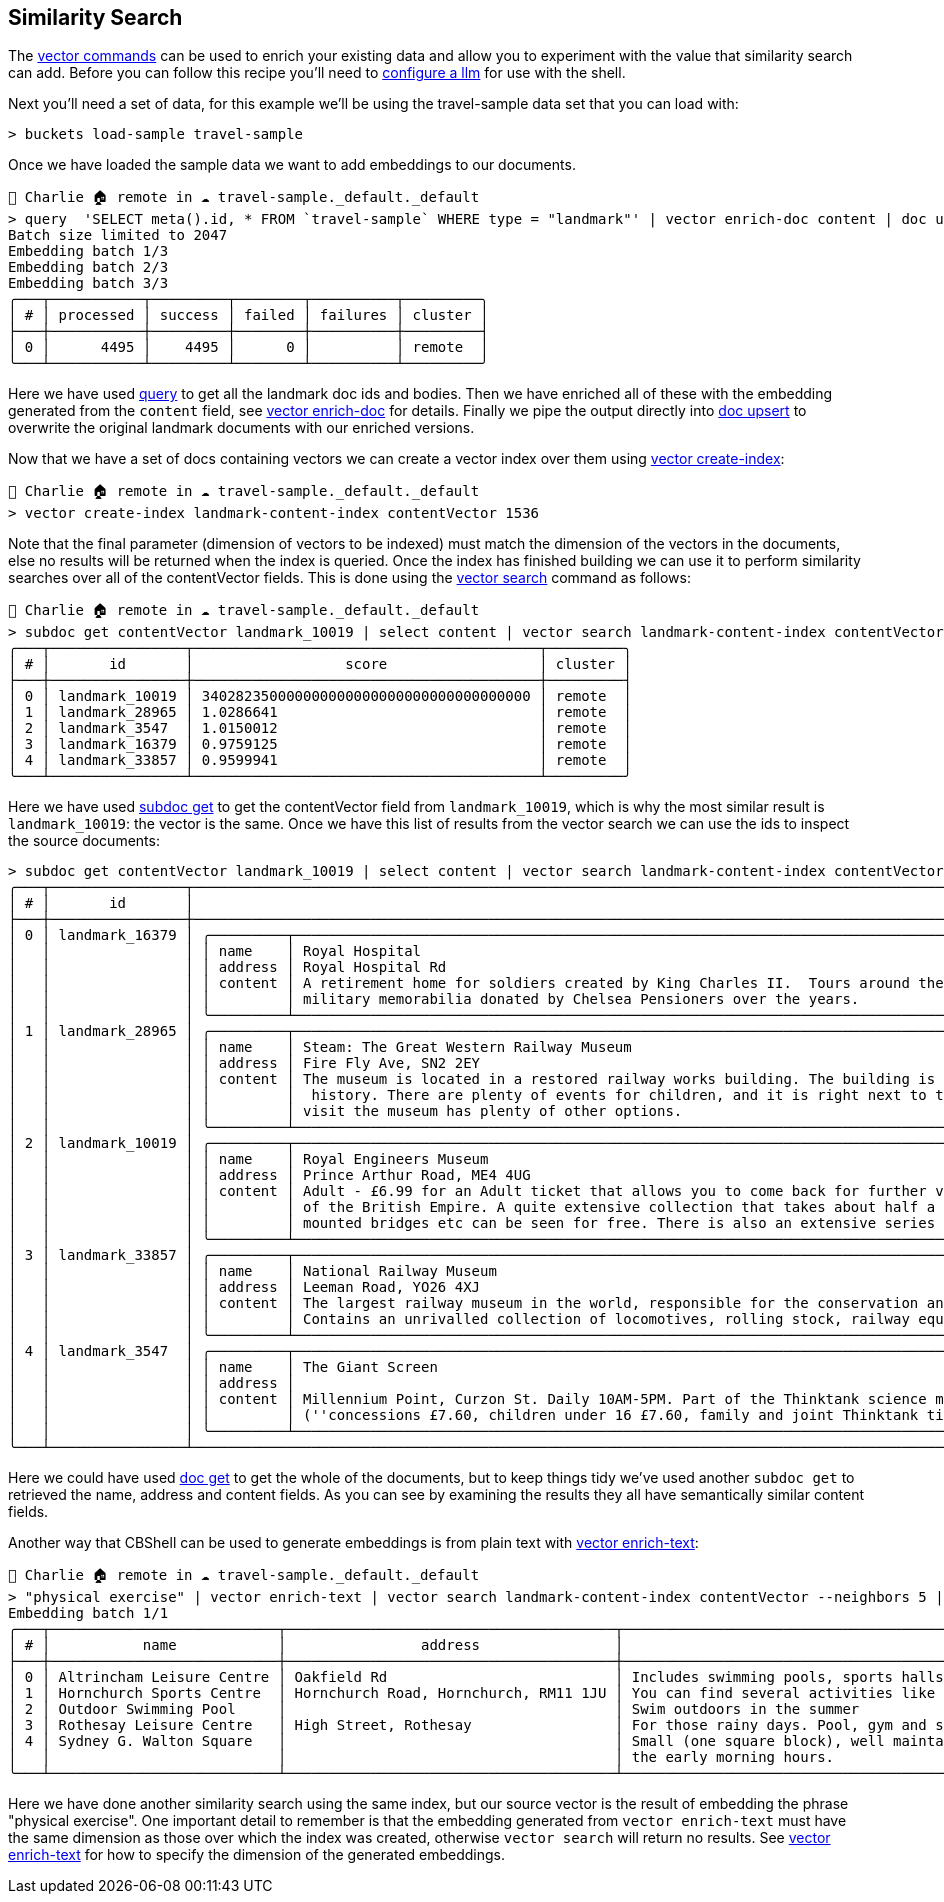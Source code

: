 == Similarity Search

The https://couchbase.sh/docs/#_vector[vector commands] can be used to enrich your existing data and allow you to experiment with the value that similarity search can add.
Before you can follow this recipe you'll need to https://couchbase.sh/docs/#_cb_env_llm[configure a llm] for use with the shell.

Next you'll need a set of data, for this example we'll be using the travel-sample data set that you can load with:

```
> buckets load-sample travel-sample
```

Once we have loaded the sample data we want to add embeddings to our documents.

```
👤 Charlie 🏠 remote in ☁️ travel-sample._default._default
> query  'SELECT meta().id, * FROM `travel-sample` WHERE type = "landmark"' | vector enrich-doc content | doc upsert
Batch size limited to 2047
Embedding batch 1/3
Embedding batch 2/3
Embedding batch 3/3
╭───┬───────────┬─────────┬────────┬──────────┬─────────╮
│ # │ processed │ success │ failed │ failures │ cluster │
├───┼───────────┼─────────┼────────┼──────────┼─────────┤
│ 0 │      4495 │    4495 │      0 │          │ remote  │
╰───┴───────────┴─────────┴────────┴──────────┴─────────╯
```

Here we have used https://couchbase.sh/docs/#_query_commands[query] to get all the landmark doc ids and bodies.
Then we have enriched all of these with the embedding generated from the `content` field, see https://couchbase.sh/docs/#_vector_enrich_doc[vector enrich-doc] for details.
Finally we pipe the output directly into https://couchbase.sh/docs/#_doc_upsert[doc upsert] to overwrite the original landmark documents with our enriched versions.

Now that we have a set of docs containing vectors we can create a vector index over them using https://couchbase.sh/docs/#_vector_create_index[vector create-index]:

```
👤 Charlie 🏠 remote in ☁️ travel-sample._default._default
> vector create-index landmark-content-index contentVector 1536
```

Note that the final parameter (dimension of vectors to be indexed) must match the dimension of the vectors in the documents, else no results will be returned when the index is queried.
Once the index has finished building we can use it to perform similarity searches over all of the contentVector fields.
This is done using the https://couchbase.sh/docs/#_vector_search[vector search] command as follows:

[options="nowrap"]
```
👤 Charlie 🏠 remote in ☁️ travel-sample._default._default
> subdoc get contentVector landmark_10019 | select content | vector search landmark-content-index contentVector --neighbors 5
╭───┬────────────────┬─────────────────────────────────────────┬─────────╮
│ # │       id       │                  score                  │ cluster │
├───┼────────────────┼─────────────────────────────────────────┼─────────┤
│ 0 │ landmark_10019 │ 340282350000000000000000000000000000000 │ remote  │
│ 1 │ landmark_28965 │ 1.0286641                               │ remote  │
│ 2 │ landmark_3547  │ 1.0150012                               │ remote  │
│ 3 │ landmark_16379 │ 0.9759125                               │ remote  │
│ 4 │ landmark_33857 │ 0.9599941                               │ remote  │
╰───┴────────────────┴─────────────────────────────────────────┴─────────╯
```

Here we have used https://couchbase.sh/docs/#_subdoc_get[subdoc get] to get the contentVector field from `landmark_10019`, which is why the most similar result is `landmark_10019`: the vector is the same.
Once we have this list of results from the vector search we can use the ids to inspect the source documents:

[options="nowrap"]
```
> subdoc get contentVector landmark_10019 | select content | vector search landmark-content-index contentVector --neighbors 5 | subdoc get [name address content]
╭───┬────────────────┬──────────────────────────────────────────────────────────────────────────────────────────────────────────────────────────────────────────────────────────────────────────────────────────────────────────────────────┬─────╮
│ # │       id       │                                                                                                       content                                                                                                        │ ... │
├───┼────────────────┼──────────────────────────────────────────────────────────────────────────────────────────────────────────────────────────────────────────────────────────────────────────────────────────────────────────────────────┼─────┤
│ 0 │ landmark_16379 │ ╭─────────┬────────────────────────────────────────────────────────────────────────────────────────────────────────────────────────────────────────────────────────────────────────────────────────────────────────╮ │ ... │
│   │                │ │ name    │ Royal Hospital                                                                                                                                                                                         │ │     │
│   │                │ │ address │ Royal Hospital Rd                                                                                                                                                                                      │ │     │
│   │                │ │ content │ A retirement home for soldiers created by King Charles II.  Tours around the listed building and grounds are regular and include the museum (which can be visited separately) whose exhibits contain   │ │     │
│   │                │ │         │ military memorabilia donated by Chelsea Pensioners over the years.                                                                                                                                     │ │     │
│   │                │ ╰─────────┴────────────────────────────────────────────────────────────────────────────────────────────────────────────────────────────────────────────────────────────────────────────────────────────────────────╯ │     │
│ 1 │ landmark_28965 │ ╭─────────┬────────────────────────────────────────────────────────────────────────────────────────────────────────────────────────────────────────────────────────────────────────────────────────────────────────╮ │ ... │
│   │                │ │ name    │ Steam: The Great Western Railway Museum                                                                                                                                                                │ │     │
│   │                │ │ address │ Fire Fly Ave, SN2 2EY                                                                                                                                                                                  │ │     │
│   │                │ │ content │ The museum is located in a restored railway works building. The building is a treat in itself. As well as having a wealth of information about the railways, it also is an invaluable source of social │ │     │
│   │                │ │         │  history. There are plenty of events for children, and it is right next to the Great Western Designer Outlet Village and the National Trust Headquarters, so anyone in the family who doesn't want to  │ │     │
│   │                │ │         │ visit the museum has plenty of other options.                                                                                                                                                          │ │     │
│   │                │ ╰─────────┴────────────────────────────────────────────────────────────────────────────────────────────────────────────────────────────────────────────────────────────────────────────────────────────────────────╯ │     │
│ 2 │ landmark_10019 │ ╭─────────┬────────────────────────────────────────────────────────────────────────────────────────────────────────────────────────────────────────────────────────────────────────────────────────────────────────╮ │ ... │
│   │                │ │ name    │ Royal Engineers Museum                                                                                                                                                                                 │ │     │
│   │                │ │ address │ Prince Arthur Road, ME4 4UG                                                                                                                                                                            │ │     │
│   │                │ │ content │ Adult - £6.99 for an Adult ticket that allows you to come back for further visits within a year (children's and concessionary tickets also available). Museum on military engineering and the history  │ │     │
│   │                │ │         │ of the British Empire. A quite extensive collection that takes about half a day to see. Of most interest to fans of British and military history or civil engineering. The outside collection of tank  │ │     │
│   │                │ │         │ mounted bridges etc can be seen for free. There is also an extensive series of themed special event weekends, admission to which is included in the cost of the annual ticket.                         │ │     │
│   │                │ ╰─────────┴────────────────────────────────────────────────────────────────────────────────────────────────────────────────────────────────────────────────────────────────────────────────────────────────────────╯ │     │
│ 3 │ landmark_33857 │ ╭─────────┬────────────────────────────────────────────────────────────────────────────────────────────────────────────────────────────────────────────────────────────────────────────────────────────────────────╮ │ ... │
│   │                │ │ name    │ National Railway Museum                                                                                                                                                                                │ │     │
│   │                │ │ address │ Leeman Road, YO26 4XJ                                                                                                                                                                                  │ │     │
│   │                │ │ content │ The largest railway museum in the world, responsible for the conservation and interpretation of the British national collection of historically significant railway vehicles and other artefacts.      │ │     │
│   │                │ │         │ Contains an unrivalled collection of locomotives, rolling stock, railway equipment, documents and records.                                                                                             │ │     │
│   │                │ ╰─────────┴────────────────────────────────────────────────────────────────────────────────────────────────────────────────────────────────────────────────────────────────────────────────────────────────────────╯ │     │
│ 4 │ landmark_3547  │ ╭─────────┬────────────────────────────────────────────────────────────────────────────────────────────────────────────────────────────────────────────────────────────────────────────────────────────────────────╮ │ ... │
│   │                │ │ name    │ The Giant Screen                                                                                                                                                                                       │ │     │
│   │                │ │ address │                                                                                                                                                                                                        │ │     │
│   │                │ │ content │ Millennium Point, Curzon St. Daily 10AM-5PM. Part of the Thinktank science museum. 2D and 3D films shown on an enormous (five story) screen. Some mainstream films, mainly documentaries. £9.60        │ │     │
│   │                │ │         │ (''concessions £7.60, children under 16 £7.60, family and joint Thinktank tickets available'').                                                                                                        │ │     │
│   │                │ ╰─────────┴────────────────────────────────────────────────────────────────────────────────────────────────────────────────────────────────────────────────────────────────────────────────────────────────────────╯ │     │
╰───┴────────────────┴──────────────────────────────────────────────────────────────────────────────────────────────────────────────────────────────────────────────────────────────────────────────────────────────────────────────────────┴─────╯
```

Here we could have used https://couchbase.sh/docs/#_doc_get[doc get] to get the whole of the documents, but to keep things tidy we've used another `subdoc get` to retrieved the name, address and content fields.
As you can see by examining the results they all have semantically similar content fields.

Another way that CBShell can be used to generate embeddings is from plain text with https://couchbase.sh/docs/#_vector_enrich_text[vector enrich-text]:

[options="nowrap"]
```
👤 Charlie 🏠 remote in ☁️ travel-sample._default._default
> "physical exercise" | vector enrich-text | vector search landmark-content-index contentVector --neighbors 5 | subdoc get [name address content] | select content | flatten
Embedding batch 1/1
╭───┬───────────────────────────┬───────────────────────────────────────┬─────────────────────────────────────────────────────────────────────────────────────────────────────────────────────────────────────────────────────────────────────────╮
│ # │           name            │                address                │                                                                                 content                                                                                 │
├───┼───────────────────────────┼───────────────────────────────────────┼─────────────────────────────────────────────────────────────────────────────────────────────────────────────────────────────────────────────────────────────────────────┤
│ 0 │ Altrincham Leisure Centre │ Oakfield Rd                           │ Includes swimming pools, sports halls and gym.                                                                                                                          │
│ 1 │ Hornchurch Sports Centre  │ Hornchurch Road, Hornchurch, RM11 1JU │ You can find several activities like swimming, squash, cricket and gym.                                                                                                 │
│ 2 │ Outdoor Swimming Pool     │                                       │ Swim outdoors in the summer                                                                                                                                             │
│ 3 │ Rothesay Leisure Centre   │ High Street, Rothesay                 │ For those rainy days. Pool, gym and sauna open daily.                                                                                                                   │
│ 4 │ Sydney G. Walton Square   │                                       │ Small (one square block), well maintained park/square in the heart of the city, located right beside the Financial District.  Tai Chi practitioners exercise here in    │
│   │                           │                                       │ the early morning hours.                                                                                                                                                │
╰───┴───────────────────────────┴───────────────────────────────────────┴─────────────────────────────────────────────────────────────────────────────────────────────────────────────────────────────────────────────────────────────────────────╯
```

Here we have done another similarity search using the same index, but our source vector is the result of embedding the phrase "physical exercise".
One important detail to remember is that the embedding generated from `vector enrich-text` must have the same dimension as those over which the index was created, otherwise `vector search` will return no results.
See https://couchbase.sh/docs/#_vector_enrich_text[vector enrich-text] for how to specify the dimension of the generated embeddings.
